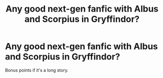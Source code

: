 #+TITLE: Any good next-gen fanfic with Albus and Scorpius in Gryffindor?

* Any good next-gen fanfic with Albus and Scorpius in Gryffindor?
:PROPERTIES:
:Author: farseer2
:Score: 1
:DateUnix: 1611011197.0
:DateShort: 2021-Jan-19
:FlairText: Request
:END:
Bonus points if it's a long story.

